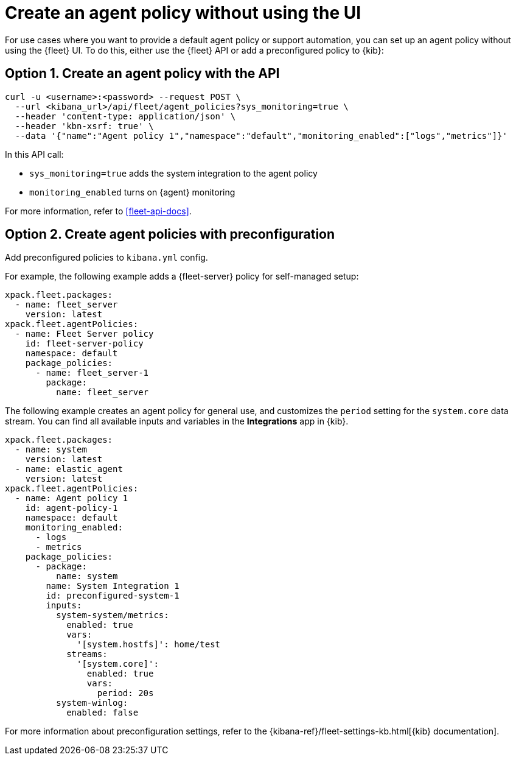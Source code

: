 [[create-a-policy-no-ui]]
= Create an agent policy without using the UI

For use cases where you want to provide a default agent policy or support
automation, you can set up an agent policy without using the {fleet} UI. To do
this, either use the {fleet} API or add a preconfigured policy to {kib}:

[discrete]
[[use-api-to-create-policy]]
== Option 1. Create an agent policy with the API

[source,sh]
----
curl -u <username>:<password> --request POST \
  --url <kibana_url>/api/fleet/agent_policies?sys_monitoring=true \
  --header 'content-type: application/json' \
  --header 'kbn-xsrf: true' \
  --data '{"name":"Agent policy 1","namespace":"default","monitoring_enabled":["logs","metrics"]}'
----

In this API call:

* `sys_monitoring=true` adds the system integration to the agent policy 
* `monitoring_enabled` turns on {agent} monitoring

For more information, refer to <<fleet-api-docs>>.

[discrete]
[[use-preconfiguration-to-create-policy]]
== Option 2. Create agent policies with preconfiguration

Add preconfigured policies to `kibana.yml` config.

For example, the following example adds a {fleet-server} policy for
self-managed setup: 

[source,yaml]
----
xpack.fleet.packages:
  - name: fleet_server
    version: latest
xpack.fleet.agentPolicies:
  - name: Fleet Server policy
    id: fleet-server-policy
    namespace: default
    package_policies:
      - name: fleet_server-1
        package:
          name: fleet_server
----
          
The following example creates an agent policy for general use, and customizes the `period` setting for the `system.core` data stream. You can find all available inputs and variables in the **Integrations** app in {kib}.

[source,yaml]
----
xpack.fleet.packages:
  - name: system
    version: latest
  - name: elastic_agent
    version: latest
xpack.fleet.agentPolicies:
  - name: Agent policy 1
    id: agent-policy-1
    namespace: default
    monitoring_enabled:
      - logs
      - metrics
    package_policies:
      - package:
          name: system
        name: System Integration 1
        id: preconfigured-system-1
        inputs:
          system-system/metrics:
            enabled: true
            vars:
              '[system.hostfs]': home/test
            streams:
              '[system.core]':
                enabled: true
                vars:
                  period: 20s
          system-winlog:
            enabled: false
----

For more information about preconfiguration settings, refer to the
{kibana-ref}/fleet-settings-kb.html[{kib} documentation].

